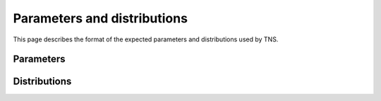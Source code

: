 Parameters and distributions
============================

This page describes the format of the expected parameters and distributions used by TNS.

Parameters
----------

.. jsonschema:: ../../tns/schemas/parameters.json
    :lift_definitions:
    :auto_reference:
    :auto_target:


Distributions
-------------

.. jsonschema:: ../../tns/schemas/distributions.json
    :lift_definitions:
    :auto_reference:
    :auto_target:
